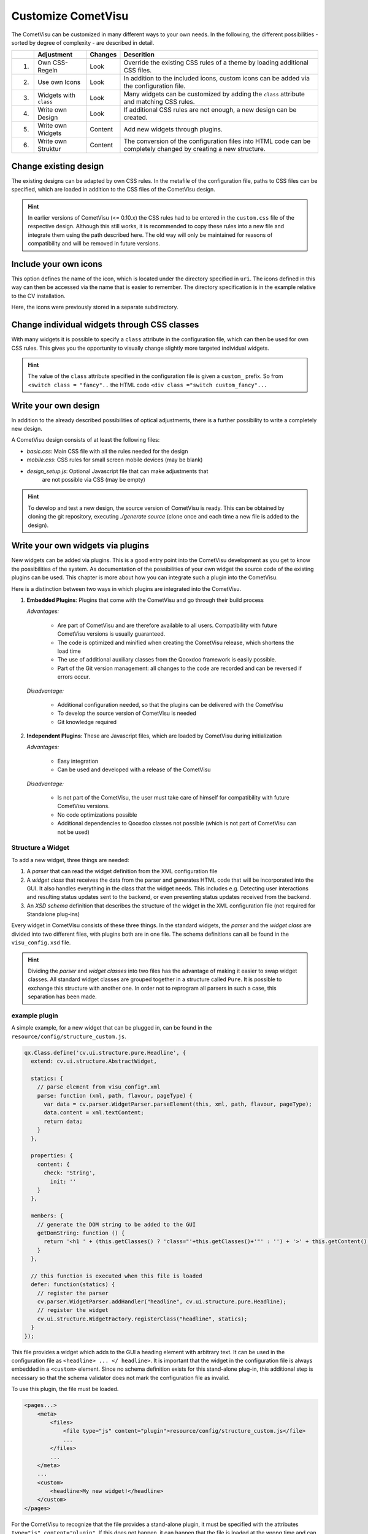 .. _customizing:

Customize CometVisu
===================

The CometVisu can be customized in many different ways to your own
needs. In the following, the different possibilities - sorted by
degree of complexity - are described in detail.

===   ======================    =========   ===================================================
\     Adjustment                Changes     Descrition
===   ======================    =========   ===================================================
1.    Own CSS-Regeln            Look        Override the existing CSS rules of a theme by loading additional CSS files.
2.    Use own Icons             Look        In addition to the included icons, custom icons can be added via the configuration file.
3.    Widgets with ``class``    Look        Many widgets can be customized by adding the ``class`` attribute and matching CSS rules.
4.    Write own Design          Look        If additional CSS rules are not enough, a new design can be created.
5.    Write own Widgets         Content     Add new widgets through plugins.
6.    Write own Struktur        Content     The conversion of the configuration files into HTML code can be completely changed by creating a new structure.
===   ======================    =========   ===================================================

Change existing design
----------------------

The existing designs can be adapted by own CSS rules. In the metafile of the
configuration file, paths to CSS files can be specified, which are loaded
in addition to the CSS files of the CometVisu design.

.. code-block:: xml
    :caption: Extracting a configuration file that loads 2 additional CSS files:

    <pages... design="metal">
        <meta>
            <files>
                <file type="css">resource/config/media/my-custom-style.css</file>
                <file type="css">resource/config/media/my-other-custom-style.css</file>
                ...
            </files>
            ...
        </meta>
        ...
    </pages>

.. HINT::
    In earlier versions of CometVisu (<= 0.10.x) the CSS rules had to be entered
    in the ``custom.css`` file of the respective design. Although this still works, it is
    recommended to copy these rules into a new file and integrate them using the path
    described here. The old way will only be maintained for reasons of
    compatibility and will be removed in future versions.


Include your own icons
----------------------

This option defines the name of the icon, which is located under the
directory specified in ``uri``. The icons defined in this way can then
be accessed via the name that is easier to remember. The directory
specification is in the example relative to the CV installation.

Here, the icons were previously stored in a separate subdirectory.

.. code-block:: xml
    :caption: Add an additional icon

    <pages...>
        <meta>
            ...
            <icons>
                <icon-definition name="Icon1" uri="./resource/config/media/icon1.png"/>
            </icons>
            ...
        </meta>
        ...
        <text>
          <label><icon name="Icon1"></icon></label>
        </text>
    </pages>

.. _custom_css:

Change individual widgets through CSS classes
---------------------------------------------

With many widgets it is possible to specify a ``class`` attribute in the
configuration file, which can then be used for own CSS rules. This gives
you the opportunity to visually change slightly more targeted
individual widgets.

.. HINT::
    The value of the ``class`` attribute specified in the configuration
    file is given a ``custom_`` prefix. So from ``<switch class = "fancy"..``
    the HTML code ``<div class ="switch custom_fancy"...``


.. code-block:: xml
    :caption: An individualized switch widget

    <pages... design="metal">
        <meta>
            <files>
                <file type="css">resource/config/media/my-custom-style.css</file>
            </files>
            ...
        </meta>
        <page>
            <switch class="fancy">...</switch>
        </page>
    </pages>

.. code-block:: css
    :caption: CSS rules for the switch widget in the file `resource/config/media/my-custom-style.css`

    .switch.custom_fancy {
        color: pink;
    }


Write your own design
---------------------

In addition to the already described possibilities of optical
adjustments, there is a further possibility to write a completely new design.

A CometVisu design consists of at least the following files:

*   *basic.css*: Main CSS file with all the rules needed for the design
*   *mobile.css*: CSS rules for small screen mobile devices (may be blank)
*   *design_setup.js*: Optional Javascript file that can make adjustments that
     are not possible via CSS (may be empty)

.. HINT::
    To develop and test a new design, the source version of CometVisu is
    ready. This can be obtained by cloning the git repository, executing
    `./generate source` (clone once and each time a new file is added to the design).


.. _custom_plugins:

Write your own widgets via plugins
----------------------------------

New widgets can be added via plugins. This is a good entry point into the
CometVisu development as you get to know the possibilities of the system.
As documentation of the possibilities of your own widget the source code
of the existing plugins can be used. This chapter is more about how you
can integrate such a plugin into the CometVisu.

Here is a distinction between two ways in which plugins are integrated
into the CometVisu.

1.  **Embedded Plugins**: Plugins that come with the CometVisu and go 
    through their build process

    *Advantages:*

        *   Are part of CometVisu and are therefore available to all users. 
            Compatibility with future CometVisu versions is usually guaranteed.
        *   The code is optimized and minified when creating the CometVisu
            release, which shortens the load time
        *   The use of additional auxiliary classes from the Qooxdoo
            framework is easily possible.
        *   Part of the Git version management: all changes to the code are
            recorded and can be reversed if errors occur.

    *Disadvantage:*

        *   Additional configuration needed, so that the plugins can be
            delivered with the CometVisu
        *   To develop the source version of CometVisu is needed
        *   Git knowledge required

2.  **Independent Plugins**: These are Javascript files, which are loaded by CometVisu during initialization

    *Advantages:*

        *   Easy integration
        *   Can be used and developed with a release of the CometVisu

    *Disadvantage:*

        *   Is not part of the CometVisu, the user must take care of himself 
            for compatibility with future CometVisu versions.
        *   No code optimizations possible
        *   Additional dependencies to Qooxdoo classes not possible 
            (which is not part of CometVisu can not be used)


Structure a Widget
~~~~~~~~~~~~~~~~~~

To add a new widget, three things are needed:

1.  A *parser* that can read the widget definition from
    the XML configuration file
2.  A *widget class* that receives the data from the parser and
    generates HTML code that will be incorporated into the GUI. It
    also handles everything in the class that the widget needs. This
    includes e.g. Detecting user interactions and resulting status
    updates sent to the backend, or even presenting status updates
    received from the backend.
3.  An *XSD schema* definition that describes the structure of the
    widget in the XML configuration file (not required for Standalone plug-ins)

Every widget in CometVisu consists of these three things. In the standard
widgets, the *parser* and the *widget class* are divided into two different
files, with plugins both are in one file. The schema definitions can all be
found in the ``visu_config.xsd`` file.

.. HINT::
    Dividing the *parser* and *widget classes* into two files has the
    advantage of making it easier to swap widget classes. All standard
    widget classes are grouped together in a structure called ``Pure``.
    It is possible to exchange this structure with another one. In order
    not to reprogram all parsers in such a case, this separation has been made.


example plugin
~~~~~~~~~~~~~~

A simple example, for a new widget that can be plugged in,
can be found in the ``resource/config/structure_custom.js``.


.. code-block:: javascript

    qx.Class.define('cv.ui.structure.pure.Headline', {
      extend: cv.ui.structure.AbstractWidget,

      statics: {
        // parse element from visu_config*.xml
        parse: function (xml, path, flavour, pageType) {
          var data = cv.parser.WidgetParser.parseElement(this, xml, path, flavour, pageType);
          data.content = xml.textContent;
          return data;
        }
      },

      properties: {
        content: {
          check: 'String',
            init: ''
        }
      },

      members: {
        // generate the DOM string to be added to the GUI
        getDomString: function () {
          return '<h1 ' + (this.getClasses() ? 'class="'+this.getClasses()+'"' : '') + '>' + this.getContent() + '</h1>';
        }
      },

      // this function is executed when this file is loaded
      defer: function(statics) {
        // register the parser
        cv.parser.WidgetParser.addHandler("headline", cv.ui.structure.pure.Headline);
        // register the widget
        cv.ui.structure.WidgetFactory.registerClass("headline", statics);
      }
    });

This file provides a widget which adds to the GUI a heading element
with arbitrary text. It can be used in the configuration file as
``<headline> ... </ headline>``. It is important that the widget in the
configuration file is always embedded in a ``<custom>`` element. Since
no schema definition exists for this stand-alone plug-in, this additional
step is necessary so that the schema validator does not mark the
configuration file as invalid.

To use this plugin, the file must be loaded.

.. code-block:: xml

    <pages...>
        <meta>
            <files>
                <file type="js" content="plugin">resource/config/structure_custom.js</file>
                ...
            </files>
            ...
        </meta>
        ...
        <custom>
            <headline>My new widget!</headline>
        </custom>
    </pages>

For the CometVisu to recognize that the file provides a
stand-alone plugin, it must be specified with the attributes
``type="js" content="plugin"``. If this does not happen,
it can happen that the file is loaded at the wrong time and
can not be used due to an error.


Write your own structure
-------------------------

If the HTML code generated by the CometVisu is to be changed, you
have to write a new structure. So far, only the ``pure`` structure
exists in the CometVisu under the path ``cv.ui.structure.pure``.
It contains all widget classes provided by CometVisu. These are
responsible for generating HTML code from a configuration file
read by the *Parsers*.

A new structure changes the generated HTML code, so you always
have to write a new design for this structure.

.. HINT::
    
    The writing of a new structure is planned, but has never
    been implemented. Therefore, it is quite possible that
    further preparatory work is required in order to 
    exchange the structures easily.
